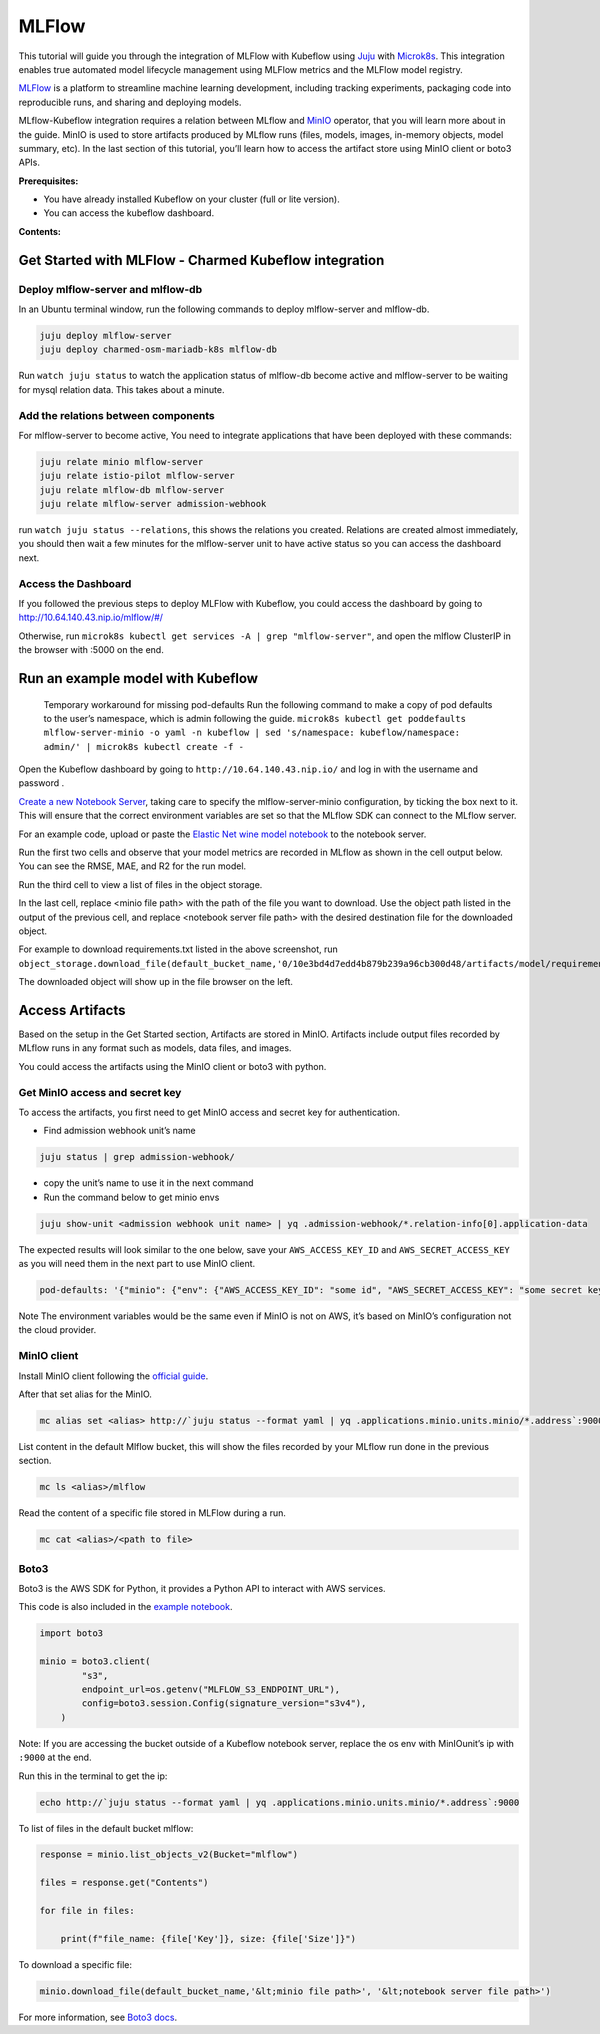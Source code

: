 ======
MLFlow
======

This tutorial will guide you through the integration of MLFlow with Kubeflow using `Juju <https://juju.is/>`_ with `Microk8s <https://microk8s.io/>`_. This integration enables true automated model lifecycle management using MLFlow metrics and the MLFlow model registry.

`MLFlow <https://www.mlflow.org/>`_ is a platform to streamline machine learning development, including tracking experiments, packaging code into reproducible runs, and sharing and deploying models.

MLflow-Kubeflow integration requires a relation between MLflow and `MinIO <https://min.io/docs/minio/kubernetes/upstream/index.html>`_ operator, that you will learn more about in the guide. MinIO is used to store artifacts produced by MLflow runs (files, models, images, in-memory objects, model summary, etc). In the last section of this tutorial, you’ll learn how to access the artifact store using MinIO client or boto3 APIs.

**Prerequisites:**

* You have already installed Kubeflow on your cluster (full or lite version).
* You can access the kubeflow dashboard.

**Contents:**

Get Started with MLFlow - Charmed Kubeflow integration
======================================================

Deploy mlflow-server and mlflow-db
----------------------------------

In an Ubuntu terminal window, run the following commands to deploy mlflow-server and mlflow-db.

.. code-block::

    juju deploy mlflow-server
    juju deploy charmed-osm-mariadb-k8s mlflow-db

Run ``watch juju status`` to watch the application status of mlflow-db become active and mlflow-server to be waiting for mysql relation data. This takes about a minute.


Add the relations between components
------------------------------------

For mlflow-server to become active, You need to integrate applications that have been deployed with these commands:

.. code-block::

    juju relate minio mlflow-server
    juju relate istio-pilot mlflow-server
    juju relate mlflow-db mlflow-server
    juju relate mlflow-server admission-webhook


run ``watch juju status --relations``, this shows the relations you created. Relations are created almost immediately, you should then wait a few minutes for the mlflow-server unit to have active status so you can access the dashboard next.


Access the Dashboard
--------------------

If you followed the previous steps to deploy MLFlow with Kubeflow, you could access the dashboard by going to `http://10.64.140.43.nip.io/mlflow/#/ <http://10.64.140.43.nip.io/mlflow/#/>`_

Otherwise, run ``microk8s kubectl get services -A | grep "mlflow-server"``, and open the mlflow ClusterIP in the browser with :5000 on the end.

.. image:: ../_static/user-guide-mlflow-dashboard.png


Run an example model with Kubeflow
==================================

    Temporary workaround for missing pod-defaults
    Run the following command to make a copy of pod defaults to the user’s namespace, which is admin following the guide.
    ``microk8s kubectl get poddefaults mlflow-server-minio -o yaml -n kubeflow | sed 's/namespace: kubeflow/namespace: admin/' | microk8s kubectl create -f -``

Open the Kubeflow dashboard by going to ``http://10.64.140.43.nip.io/`` and log in with the username and password .

`Create a new Notebook Server <https://charmed-kubeflow.io/docs/kubeflow-basics>`_, taking care to specify the mlflow-server-minio configuration, by ticking the box next to it. This will ensure that the correct environment variables are set so that the MLflow SDK can connect to the MLflow server.

.. image:: ../_static/user-guide-mlflow-config.png

For an example code, upload or paste the `Elastic Net wine model notebook <https://github.com/canonical/mlflow-operator/blob/main/examples/elastic_net_wine_model.ipynb>`_ to the notebook server.

Run the first two cells and observe that your model metrics are recorded in MLflow as shown in the cell output below. You can see the RMSE, MAE, and R2 for the run model.

.. image:: ../_static/user-guide-mlflow-notebook01.png

Run the third cell to view a list of files in the object storage.

.. image:: ../_static/user-guide-mlflow-notebook02.png

In the last cell, replace <minio file path> with the path of the file you want to download. Use the object path listed in the output of the previous cell, and replace <notebook server file path> with the desired destination file for the downloaded object.

For example to download requirements.txt listed in the above screenshot, run ``object_storage.download_file(default_bucket_name,'0/10e3bd4d7edd4b879b239a96cb300d48/artifacts/model/requirements.txt','requirements.txt')``

The downloaded object will show up in the file browser on the left.    

.. image:: ../_static/user-guide-mlflow-notebook03.png


Access Artifacts
================

Based on the setup in the Get Started section, Artifacts are stored in MinIO. Artifacts include output files recorded by MLflow runs in any format such as models, data files, and images.

You could access the artifacts using the MinIO client or boto3 with python.

Get MinIO access and secret key
-------------------------------

To access the artifacts, you first need to get MinIO access and secret key for authentication.

* Find admission webhook unit’s name

.. code-block::

    juju status | grep admission-webhook/

* copy the unit’s name to use it in the next command

* Run the command below to get minio envs

.. code-block::

    juju show-unit <admission webhook unit name> | yq .admission-webhook/*.relation-info[0].application-data

The expected results will look similar to the one below, save your ``AWS_ACCESS_KEY_ID`` and ``AWS_SECRET_ACCESS_KEY`` as you will need them in the next part to use MinIO client.

.. code-block::

    pod-defaults: '{"minio": {"env": {"AWS_ACCESS_KEY_ID": "some id", "AWS_SECRET_ACCESS_KEY": "some secret key", "MLFLOW_S3_ENDPOINT_URL": "http://minio.kubeflow:9000", "MLFLOW_TRACKING_URI": "http://mlflow-server.kubeflow.svc.cluster.local:5000"}}}'

Note The environment variables would be the same even if MinIO is not on AWS, it’s based on MinIO’s configuration not the cloud provider.


MinIO client
------------

Install MinIO client following the `official guide <https://min.io/docs/minio/linux/reference/minio-mc.html?ref=docs-redirect>`_.

After that set alias for the MinIO.

.. code-block::

    mc alias set <alias> http://`juju status --format yaml | yq .applications.minio.units.minio/*.address`:9000 $AWS_ACCESS_KEY_ID $AWS_SECRET_ACCESS_KEY

List content in the default Mlflow bucket, this will show the files recorded by your MLflow run done in the previous section.

.. code-block::

    mc ls <alias>/mlflow

Read the content of a specific file stored in MLFlow during a run.

.. code-block::

    mc cat <alias>/<path to file>


Boto3
-----

Boto3 is the AWS SDK for Python, it provides a Python API to interact with AWS services.

This code is also included in the `example notebook <https://github.com/canonical/mlflow-operator/blob/main/examples/elastic_net_wine_model.ipynb>`_.

.. code-block::

    import boto3

    minio = boto3.client(
            "s3",
            endpoint_url=os.getenv("MLFLOW_S3_ENDPOINT_URL"),
            config=boto3.session.Config(signature_version="s3v4"),
        )

Note: If you are accessing the bucket outside of a Kubeflow notebook server, replace the os env with MinIOunit’s ip with ``:9000`` at the end.

Run this in the terminal to get the ip:

.. code-block::

    echo http://`juju status --format yaml | yq .applications.minio.units.minio/*.address`:9000

To list of files in the default bucket mlflow:

.. code-block::

    response = minio.list_objects_v2(Bucket="mlflow")

    files = response.get("Contents")

    for file in files:

        print(f"file_name: {file['Key']}, size: {file['Size']}")

To download a specific file:

.. code-block::

    minio.download_file(default_bucket_name,'&lt;minio file path>', '&lt;notebook server file path>')

For more information, see `Boto3 docs <https://boto3.amazonaws.com/v1/documentation/api/latest/index.html>`_.